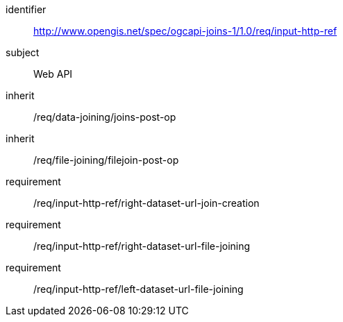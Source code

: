 [[requirements_class_input-http-ref]]

[requirements_class]
====
[%metadata]
identifier:: http://www.opengis.net/spec/ogcapi-joins-1/1.0/req/input-http-ref
subject:: Web API
inherit:: /req/data-joining/joins-post-op
inherit:: /req/file-joining/filejoin-post-op
requirement:: /req/input-http-ref/right-dataset-url-join-creation
requirement:: /req/input-http-ref/right-dataset-url-file-joining
requirement:: /req/input-http-ref/left-dataset-url-file-joining
====